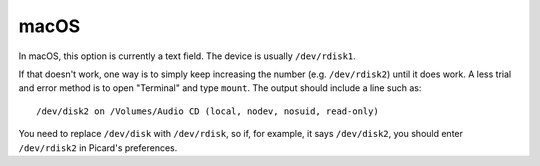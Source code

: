 .. MusicBrainz Picard Documentation Project

macOS
=====

In macOS, this option is currently a text field. The device is usually ``/dev/rdisk1``.

If that doesn't work, one way is to simply keep increasing the number (e.g. ``/dev/rdisk2``) until
it does work. A less trial and error method is to open "Terminal" and type ``mount``. The output
should include a line such as::

   /dev/disk2 on /Volumes/Audio CD (local, nodev, nosuid, read-only)

You need to replace ``/dev/disk`` with ``/dev/rdisk``, so if, for example, it says ``/dev/disk2``,
you should enter ``/dev/rdisk2`` in Picard's preferences.
